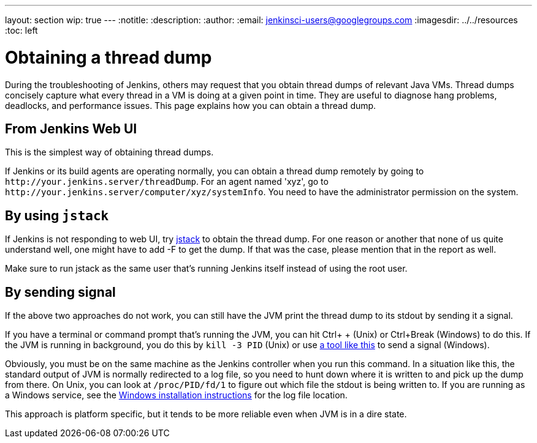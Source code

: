 ---
layout: section
wip: true
---
ifdef::backend-html5[]
:notitle:
:description:
:author:
:email: jenkinsci-users@googlegroups.com
ifdef::env-github[:imagesdir: ../resources]
ifndef::env-github[:imagesdir: ../../resources]
:toc: left
endif::[]

= Obtaining a thread dump

During the troubleshooting of Jenkins, others may request that you obtain
thread dumps of relevant Java VMs. Thread dumps concisely capture what
every thread in a VM is doing at a given point in time.
They are useful to diagnose hang problems, deadlocks, and performance issues.
This page explains how you can obtain a thread dump.

[[Obtainingathreaddump-FromJenkinsWebUI]]
== From Jenkins Web UI

This is the simplest way of obtaining thread dumps.

If Jenkins or its build agents are operating normally, you can obtain a
thread dump remotely by going to
`+http://your.jenkins.server/threadDump+`. For an agent named 'xyz', go
to `+http://your.jenkins.server/computer/xyz/systemInfo+`. You need to
have the administrator permission on the system.

[[Obtainingathreaddump-Byusingjstack]]
== By using `+jstack+`

If Jenkins is not responding to web UI, try
https://docs.oracle.com/javase/8/docs/technotes/guides/troubleshoot/tooldescr016.html[jstack]
to obtain the thread dump. For one reason or another that none of us
quite understand well, one might have to add -F to get the dump. If that
was the case, please mention that in the report as well.

Make sure to run jstack as the same user that's running Jenkins itself
instead of using the root user.

[[Obtainingathreaddump-Bysendingsignal]]
== By sending signal

If the above two approaches do not work, you can still have the JVM
print the thread dump to its stdout by sending it a signal.

If you have a terminal or command prompt that's running the JVM, you can
hit Ctrl+ + (Unix) or Ctrl+Break (Windows) to do this. If the JVM is running in
background, you do this by `+kill -3 PID+` (Unix) or use
https://docs.oracle.com/javacomponents/jmc-5-5/jmc-user-guide/toc.htm/[a tool like
this] to send a signal (Windows).

Obviously, you must be on the same machine as the Jenkins controller when
you run this command. In a situation like this, the standard output of
JVM is normally redirected to a log file, so you need to hunt down where
it is written to and pick up the dump from there. On Unix, you can look
at `+/proc/PID/fd/1+` to figure out which file the stdout is being
written to.
If you are running as a Windows service, see the link:/doc/book/installing/windows/[Windows installation instructions] for the log file location.

This approach is platform specific, but it tends to be more reliable
even when JVM is in a dire state.
